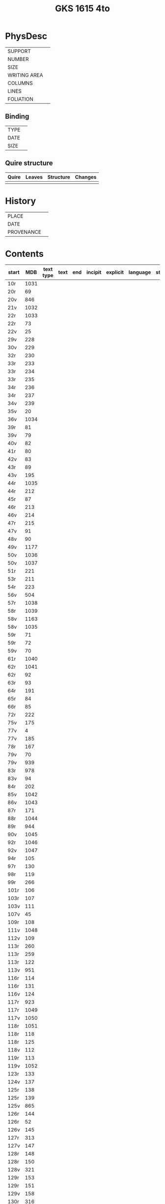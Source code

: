 #+Title: GKS 1615 4to

* PhysDesc
|--------------+-------------|
| SUPPORT      |             |
| NUMBER       |             |
| SIZE         |             |
| WRITING AREA |             |
| COLUMNS      |             |
| LINES        |             |
| FOLIATION    |             |
|--------------+-------------|

** Binding
|--------------+-------------|
| TYPE         |             |
| DATE         |             |
| SIZE         |             |
|--------------+-------------|

** Quire structure
|---------|---------+--------------+-----------------------------------------------------------|
| Quire   |  Leaves | Structure    | Changes                                                   |
|---------+---------+--------------+-----------------------------------------------------------|
|         |         |              |                                                           |
|---------|---------+--------------+-----------------------------------------------------------|

* History
|------------+---------------|
| PLACE      |               |
| DATE       |               |
| PROVENANCE |               |
|------------+---------------|

* Contents
|-------+-----+------------+---------------+-------+--------------------------------------------------------+----------+----------+--------|
| start | MDB | text type  | text          | end   | incipit                                                | explicit | language | status |
|-------+-----+------------+---------------+-------+--------------------------------------------------------+----------+----------+--------|
|10r	|1031	
|20r	|69	
|20v	|846	
|21v	|1032	
|22r	|1033	
|22r	|73	
|22v	|25	
|29v	|228	
|30v	|229	
|32r	|230	
|33r	|233	
|33r	|234	
|33r	|235	
|34r	|236	
|34r	|237	
|34v	|239	
|35v	|20	
|36v	|1034	
|39r	|81	
|39v	|79	
|40v	|82	
|41r	|80	
|42v	|83	
|43r	|89	
|43v	|195	
|44r	|1035	
|44r	|212	
|45r	|87	
|46r	|213	
|46v	|214	
|47r	|215	
|47v	|91	
|48v	|90	
|49v	|1177	
|50v	|1036	
|50v	|1037	
|51r	|221	
|53r	|211	
|54r	|223	
|56v	|504	
|57r	|1038	
|58r	|1039	
|58v	|1163	
|58v	|1035	
|59r|	71	
|59r	|72	
|59v	|70	
|61r	|1040	
|62r	|1041	
|62r	|92	
|63r	|93	
|64r	|191	
|65r	|84	
|66r	|85	
|72r	|222	
|75v	|175	
|77v	|4	
|77v	|185	
|78r	|167	
|79v	|70	
|79v	|939	
|83r	|978	
|83v	|94	
|84r	|202	
|85v|	1042	
|86v|	1043
|87r	|171	
|88r	|1044	
|89r	|944	
|90v	|1045	
|92r	|1046	
|92v	|1047	
|94r	|105	
|97r	|130	
|98r	|119	
|99r	|266	
|101r	|106	
|103r	|107	
|103v	|111	
|107v|	45	
|109r	|108	
|111v	|1048
|112v	|109	
|113r	|260	
|113r	|259	
|113r	|122	
|113v	|951	
|116r	|114	
|116r	|131	
|116v	|124	
|117r	|923	
|117r	|1049	
|117v	|1050	
|118r	|1051	
|118r	|118	
|118r	|125	
|118v	|112	
|119r	|113	
|119v	|1052	
|123r	|133	
|124v	|137	
|125r|	138	
|125r	|139	
|125v	|865	
|126r	|144	
|126r	|52	
|126v	|145	
|127r	|313	
|127v	|147	
|128r	|148	
|128r	|150	
|128v|	321	
|129r|	153	
|129r	|151	
|129v	|158	
|130r	|316	
|130v	|954	
|131r	|159	
|131r	|1053	
|132r	|160
|132v	|956	
|132v	|161	
|133r	|879	
|133v	|880	
|133v	|959	
|134r	|1054	
|134v	|165
|135r	|78	
|137r	|1139	
|138r	|1055	
|138v	|I 184	
|148v	|888	
|150v	|1141	
|152r	|1143	
|152r	|1144	
|152v	|1147	
|154r	|1056	
|154r	|844	
